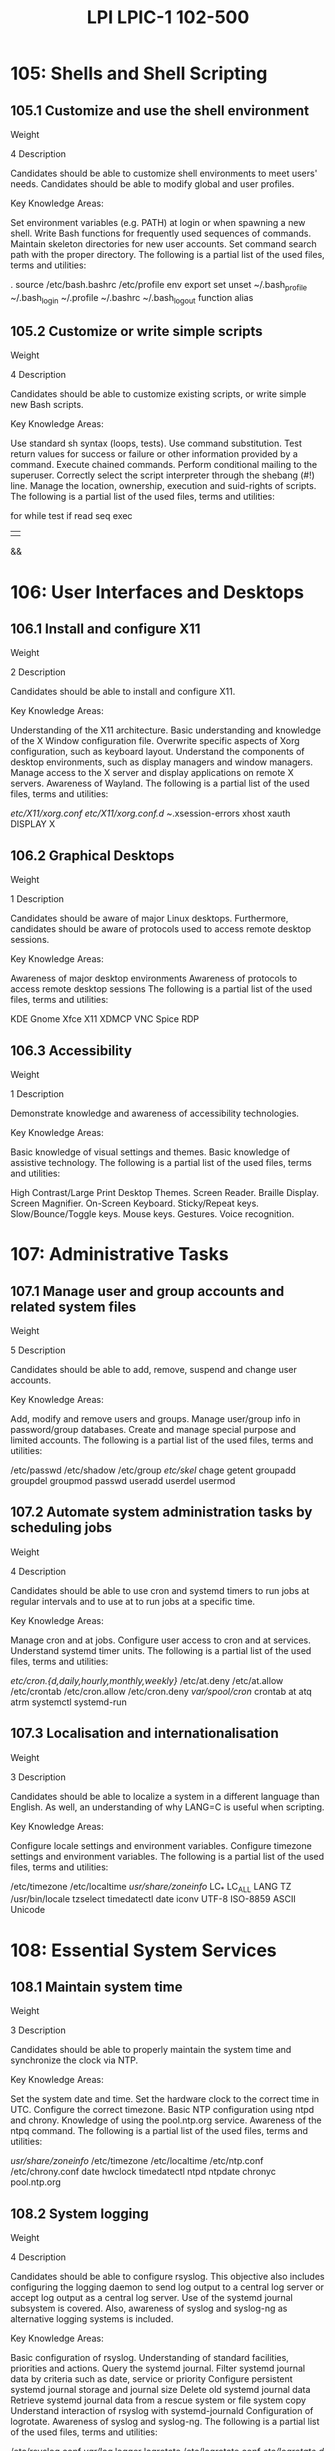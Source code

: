 :PROPERTIES:
:ID:       a68dddfe-8c07-457d-80d3-fd53d811999e
:mtime:    20230214115545
:ctime:    20230214115518
:END:
#+title: LPI LPIC-1 102-500

* 105: Shells and Shell Scripting
** 105.1 Customize and use the shell environment
Weight

4
Description

Candidates should be able to customize shell environments to meet users' needs. Candidates should be able to modify global and user profiles.

Key Knowledge Areas:

Set environment variables (e.g. PATH) at login or when spawning a new shell.
Write Bash functions for frequently used sequences of commands.
Maintain skeleton directories for new user accounts.
Set command search path with the proper directory.
The following is a partial list of the used files, terms and utilities:

.
source
/etc/bash.bashrc
/etc/profile
env
export
set
unset
~/.bash_profile
~/.bash_login
~/.profile
~/.bashrc
~/.bash_logout
function
alias

** 105.2 Customize or write simple scripts
Weight

4
Description

Candidates should be able to customize existing scripts, or write simple new Bash scripts.

Key Knowledge Areas:

Use standard sh syntax (loops, tests).
Use command substitution.
Test return values for success or failure or other information provided by a command.
Execute chained commands.
Perform conditional mailing to the superuser.
Correctly select the script interpreter through the shebang (#!) line.
Manage the location, ownership, execution and suid-rights of scripts.
The following is a partial list of the used files, terms and utilities:

for
while
test
if
read
seq
exec
||
&&

* 106: User Interfaces and Desktops
** 106.1 Install and configure X11
Weight

2
Description

Candidates should be able to install and configure X11.

Key Knowledge Areas:

Understanding of the X11 architecture.
Basic understanding and knowledge of the X Window configuration file.
Overwrite specific aspects of Xorg configuration, such as keyboard layout.
Understand the components of desktop environments, such as display managers and window managers.
Manage access to the X server and display applications on remote X servers.
Awareness of Wayland.
The following is a partial list of the used files, terms and utilities:

/etc/X11/xorg.conf
/etc/X11/xorg.conf.d/
~/.xsession-errors
xhost
xauth
DISPLAY
X

** 106.2 Graphical Desktops
Weight

1
Description

Candidates should be aware of major Linux desktops. Furthermore, candidates should be aware of protocols used to access remote desktop sessions.

Key Knowledge Areas:

Awareness of major desktop environments
Awareness of protocols to access remote desktop sessions
The following is a partial list of the used files, terms and utilities:

KDE
Gnome
Xfce
X11
XDMCP
VNC
Spice
RDP

** 106.3 Accessibility
Weight

1
Description

Demonstrate knowledge and awareness of accessibility technologies.

Key Knowledge Areas:

Basic knowledge of visual settings and themes.
Basic knowledge of assistive technology.
The following is a partial list of the used files, terms and utilities:

High Contrast/Large Print Desktop Themes.
Screen Reader.
Braille Display.
Screen Magnifier.
On-Screen Keyboard.
Sticky/Repeat keys.
Slow/Bounce/Toggle keys.
Mouse keys.
Gestures.
Voice recognition.

* 107: Administrative Tasks
** 107.1 Manage user and group accounts and related system files
Weight

5
Description

Candidates should be able to add, remove, suspend and change user accounts.

Key Knowledge Areas:

Add, modify and remove users and groups.
Manage user/group info in password/group databases.
Create and manage special purpose and limited accounts.
The following is a partial list of the used files, terms and utilities:

/etc/passwd
/etc/shadow
/etc/group
/etc/skel/
chage
getent
groupadd
groupdel
groupmod
passwd
useradd
userdel
usermod

** 107.2 Automate system administration tasks by scheduling jobs
Weight

4
Description

Candidates should be able to use cron and systemd timers to run jobs at regular intervals and to use at to run jobs at a specific time.

Key Knowledge Areas:

Manage cron and at jobs.
Configure user access to cron and at services.
Understand systemd timer units.
The following is a partial list of the used files, terms and utilities:

/etc/cron.{d,daily,hourly,monthly,weekly}/
/etc/at.deny
/etc/at.allow
/etc/crontab
/etc/cron.allow
/etc/cron.deny
/var/spool/cron/
crontab
at
atq
atrm
systemctl
systemd-run

** 107.3 Localisation and internationalisation
Weight


3
Description

Candidates should be able to localize a system in a different language than English. As well, an understanding of why LANG=C is useful when scripting.

Key Knowledge Areas:

Configure locale settings and environment variables.
Configure timezone settings and environment variables.
The following is a partial list of the used files, terms and utilities:

/etc/timezone
/etc/localtime
/usr/share/zoneinfo/
LC_*
LC_ALL
LANG
TZ
/usr/bin/locale
tzselect
timedatectl
date
iconv
UTF-8
ISO-8859
ASCII
Unicode

* 108: Essential System Services
** 108.1 Maintain system time
Weight

3
Description

Candidates should be able to properly maintain the system time and synchronize the clock via NTP.

Key Knowledge Areas:

Set the system date and time.
Set the hardware clock to the correct time in UTC.
Configure the correct timezone.
Basic NTP configuration using ntpd and chrony.
Knowledge of using the pool.ntp.org service.
Awareness of the ntpq command.
The following is a partial list of the used files, terms and utilities:

/usr/share/zoneinfo/
/etc/timezone
/etc/localtime
/etc/ntp.conf
/etc/chrony.conf
date
hwclock
timedatectl
ntpd
ntpdate
chronyc
pool.ntp.org

** 108.2 System logging
Weight

4
Description

Candidates should be able to configure rsyslog. This objective also includes configuring the logging daemon to send log output to a central log server or accept log output as a central log server. Use of the systemd journal subsystem is covered. Also, awareness of syslog and syslog-ng as alternative logging systems is included.

Key Knowledge Areas:

Basic configuration of rsyslog.
Understanding of standard facilities, priorities and actions.
Query the systemd journal.
Filter systemd journal data by criteria such as date, service or priority
Configure persistent systemd journal storage and journal size
Delete old systemd journal data
Retrieve systemd journal data from a rescue system or file system copy
Understand interaction of rsyslog with systemd-journald
Configuration of logrotate.
Awareness of syslog and syslog-ng.
The following is a partial list of the used files, terms and utilities:

/etc/rsyslog.conf
/var/log/
logger
logrotate
/etc/logrotate.conf
/etc/logrotate.d/
journalctl
systemd-cat
/etc/systemd/journald.conf
/var/log/journal/

** 108.3 Mail Transfer Agent (MTA) basics
Weight

3
Description

Candidates should be aware of the commonly available MTA programs and be able to perform basic forward and alias configuration on a client host. Other configuration files are not covered.

Key Knowledge Areas:

Create e-mail aliases.
Configure e-mail forwarding.
Knowledge of commonly available MTA programs (postfix, sendmail, exim) (no configuration)
The following is a partial list of the used files, terms and utilities:

~/.forward
sendmail emulation layer commands
newaliases
mail
mailq
postfix
sendmail
exim

** 108.4 Manage printers and printing
Weight

2
Description

Candidates should be able to manage print queues and user print jobs using CUPS and the LPD compatibility interface.

Key Knowledge Areas:

Basic CUPS configuration (for local and remote printers).
Manage user print queues.
Troubleshoot general printing problems.
Add and remove jobs from configured printer queues.
The following is a partial list of the used files, terms and utilities:

CUPS configuration files, tools and utilities
/etc/cups/
lpd legacy interface (lpr, lprm, lpq)

* 109: Networking Fundamentals
** 109.1 Fundamentals of internet protocols
Weight

4
Description

Candidates should demonstrate a proper understanding of TCP/IP network fundamentals.

Key Knowledge Areas:

Demonstrate an understanding of network masks and CIDR notation.
Knowledge of the differences between private and public "dotted quad" IP addresses.
Knowledge about common TCP and UDP ports and services (20, 21, 22, 23, 25, 53, 80, 110, 123, 139, 143, 161, 162, 389, 443, 465, 514, 636, 993, 995).
Knowledge about the differences and major features of UDP, TCP and ICMP.
Knowledge of the major differences between IPv4 and IPv6.
Knowledge of the basic features of IPv6.
The following is a partial list of the used files, terms and utilities:

/etc/services
IPv4, IPv6
Subnetting
TCP, UDP, ICMP

** 109.2 Persistent network configuration
Weight

4
Description

Candidates should be able to manage the persistent network configuration of a Linux host.

Key Knowledge Areas:

Understand basic TCP/IP host configuration
Configure ethernet and wi-fi network configuration using NetworkManager
Awareness of systemd-networkd
The following is a partial list of the used files, terms and utilities:

/etc/hostname
/etc/hosts
/etc/nsswitch.conf
/etc/resolv.conf
nmcli
hostnamectl
ifup
ifdown

** 109.3 Basic network troubleshooting
Weight

4
Description

Candidates should be able to troubleshoot networking issues on client hosts.

Key Knowledge Areas:

Manually configure network interfaces, including viewing and changing the configuration of network interfaces using iproute2.
Manually configure routing, including viewing and changing routing tables and setting the default route using iproute2.
Debug problems associated with the network configuration.
Awareness of legacy net-tools commands.
The following is a partial list of the used files, terms and utilities:

ip
hostname
ss
ping
ping6
traceroute
traceroute6
tracepath
tracepath6
netcat
ifconfig
netstat
route

** 109.4 Configure client side DNS
Weight

2
Description

Candidates should be able to configure DNS on a client host.

Key Knowledge Areas:

Query remote DNS servers.
Configure local name resolution and use remote DNS servers.
Modify the order in which name resolution is done.
Debug errors related to name resolution.
Awareness of systemd-resolved
The following is a partial list of the used files, terms and utilities:

/etc/hosts
/etc/resolv.conf
/etc/nsswitch.conf
host
dig
getent

* 110: Security
** 110.1 Perform security administration tasks
Weight

3
Description

Candidates should know how to review system configuration to ensure host security in accordance with local security policies.

Key Knowledge Areas:

Audit a system to find files with the suid/sgid bit set.
Set or change user passwords and password aging information.
Being able to use nmap and netstat to discover open ports on a system.
Set up limits on user logins, processes and memory usage.
Determine which users have logged in to the system or are currently logged in.
Basic sudo configuration and usage.
The following is a partial list of the used files, terms and utilities:

find
passwd
fuser
lsof
nmap
chage
netstat
sudo
/etc/sudoers
su
usermod
ulimit
who, w, last

** 110.2 Setup host security
Weight

3
Description

Candidates should know how to set up a basic level of host security.

Key Knowledge Areas:

Awareness of shadow passwords and how they work.
Turn off network services not in use.
Understand the role of TCP wrappers.
The following is a partial list of the used files, terms and utilities:

/etc/nologin
/etc/passwd
/etc/shadow
/etc/xinetd.d/
/etc/xinetd.conf
systemd.socket
/etc/inittab
/etc/init.d/
/etc/hosts.allow
/etc/hosts.deny

** 110.3 Securing data with encryption
Weight

4
Description

The candidate should be able to use public key techniques to secure data and communication.

Key Knowledge Areas:

Perform basic OpenSSH 2 client configuration and usage.
Understand the role of OpenSSH 2 server host keys.
Perform basic GnuPG configuration, usage and revocation.
Use GPG to encrypt, decrypt, sign and verify files.
Understand SSH port tunnels (including X11 tunnels).
The following is a partial list of the used files, terms and utilities:

ssh
ssh-keygen
ssh-agent
ssh-add
~/.ssh/id_rsa and id_rsa.pub
~/.ssh/id_dsa and id_dsa.pub
~/.ssh/id_ecdsa and id_ecdsa.pub
~/.ssh/id_ed25519 and id_ed25519.pub
/etc/ssh/ssh_host_rsa_key and ssh_host_rsa_key.pub
/etc/ssh/ssh_host_dsa_key and ssh_host_dsa_key.pub
/etc/ssh/ssh_host_ecdsa_key and ssh_host_ecdsa_key.pub
/etc/ssh/ssh_host_ed25519_key and ssh_host_ed25519_key.pub
~/.ssh/authorized_keys
ssh_known_hosts
gpg
gpg-agent
~/.gnupg/
